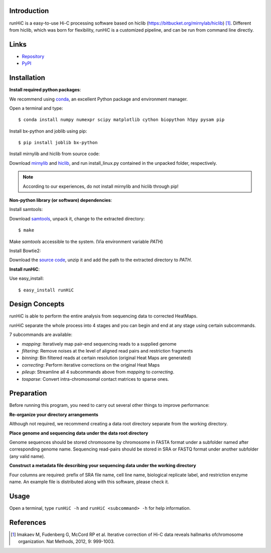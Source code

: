Introduction
------------
runHiC is a easy-to-use Hi-C processing software based on hiclib (https://bitbucket.org/mirnylab/hiclib) [1]_.
Different from hiclib, which was born for flexibility, runHiC is a customized pipeline, and can be
run from command line directly.

Links
------
- `Repository <https://github.com/XiaoTaoWang/HiC_pipeline>`_
- `PyPI <https://pypi.python.org/pypi/runHiC>`_

Installation
-------------
**Install required python packages**:

We recommend using `conda <http://conda.pydata.org/miniconda.html>`_, an excellent Python package and
environment manager.

Open a terminal and type::

    $ conda install numpy numexpr scipy matplotlib cython biopython h5py pysam pip

Install bx-python and joblib using pip::

    $ pip install joblib bx-python

Install mirnylib and hiclib from source code:

Download `mirnylib <https://bitbucket.org/mirnylab/mirnylib>`_ and `hiclib <https://bitbucket.org/mirnylab/hiclib>`_,
and run install_linux.py contained in the unpacked folder, respectively.

.. note:: According to our experiences, do not install mirnylib and hiclib through pip!

**Non-python library (or software) dependencies**:

Install samtools:

Download `samtools <http://sourceforge.net/projects/samtools/files/>`_, unpack it, change to the extracted
directory::

    $ make

Make *samtools* accessible to the system. (Via environment variable *PATH*)

Install Bowtie2:

Download the `source code <http://sourceforge.net/projects/bowtie-bio/files/bowtie2/>`_, unzip it and
add the path to the extracted directory to *PATH*.

**Install runHiC**:

Use easy_install::

    $ easy_install runHiC

Design Concepts
---------------
runHiC is able to perform the entire analysis from sequencing data to corrected HeatMaps.

runHiC separate the whole process into 4 stages and you can begin and end at any stage using certain
subcommands.

7 subcommands are available:

- *mapping*: Iteratively map pair-end sequencing reads to a supplied genome
- *filtering*: Remove noises at the level of aligned read pairs and restriction fragments
- *binning*: Bin filtered reads at certain resolution (original Heat Maps are generated)
- *correcting*: Perform iterative corrections on the original Heat Maps
- *pileup*: Streamline all 4 subcommands above from *mapping* to *correcting*.
- *tosparse*: Convert intra-chromosomal contact matrices to sparse ones.

Preparation
-----------
Before running this program, you need to carry out several other things to improve performance:

**Re-organize your directory arrangements**

Although not required, we recommend creating a data root directory separate from the working
directory.

**Place genome and sequencing data under the data root directory**

Genome sequences should be stored chromosome by chromosome in FASTA format under a subfolder named
after corresponding genome name. Sequencing read-pairs should be stored in SRA or FASTQ format under
another subfolder (any valid name).

**Construct a metadata file describing your sequencing data under the working directory**

Four columns are required: prefix of SRA file name, cell line name, biological replicate label, and
restriction enzyme name. An example file is distributed along with this software, please check it.

Usage
-----
Open a terminal, type ``runHiC -h`` and ``runHiC <subcommand> -h`` for help information.


References
----------
.. [1] Imakaev M, Fudenberg G, McCord RP et al. Iterative correction of Hi-C data
      reveals hallmarks ofchromosome organization. Nat Methods, 2012, 9: 999-1003.
